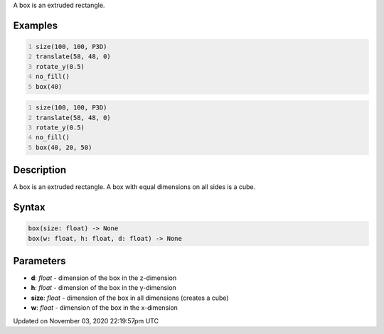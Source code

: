 .. title: box()
.. slug: sketch_box
.. date: 2020-11-03 22:19:57 UTC+00:00
.. tags:
.. category:
.. link:
.. description: py5 box() documentation
.. type: text

A box is an extruded rectangle.

Examples
========

.. raw:: html

    <div class="example-table">

.. raw:: html

    <div class="example-row"><div class="example-cell-image">

.. image:: /images/reference/Sketch_box_0.png
    :alt: example picture for box()

.. raw:: html

    </div><div class="example-cell-code">

.. code:: python
    :number-lines:

    size(100, 100, P3D)
    translate(58, 48, 0)
    rotate_y(0.5)
    no_fill()
    box(40)

.. raw:: html

    </div></div>

.. raw:: html

    <div class="example-row"><div class="example-cell-image">

.. image:: /images/reference/Sketch_box_1.png
    :alt: example picture for box()

.. raw:: html

    </div><div class="example-cell-code">

.. code:: python
    :number-lines:

    size(100, 100, P3D)
    translate(58, 48, 0)
    rotate_y(0.5)
    no_fill()
    box(40, 20, 50)

.. raw:: html

    </div></div>

.. raw:: html

    </div>

Description
===========

A box is an extruded rectangle. A box with equal dimensions on all sides is a cube.

Syntax
======

.. code:: python

    box(size: float) -> None
    box(w: float, h: float, d: float) -> None

Parameters
==========

* **d**: `float` - dimension of the box in the z-dimension
* **h**: `float` - dimension of the box in the y-dimension
* **size**: `float` - dimension of the box in all dimensions (creates a cube)
* **w**: `float` - dimension of the box in the x-dimension


Updated on November 03, 2020 22:19:57pm UTC

